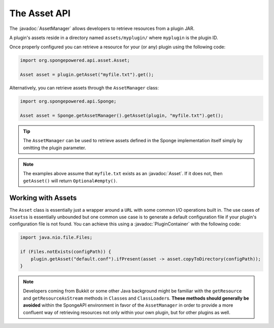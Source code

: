 =============
The Asset API
=============

.. javadoc-import::
    org.spongepowered.api.asset.Asset
    org.spongepowered.api.asset.AssetManager
    org.spongepowered.api.plugin.PluginContainer

The :javadoc:`AssetManager` allows developers to retrieve resources from a plugin JAR.

A plugin's assets reside in a directory named ``assets/myplugin/`` where ``myplugin`` is the plugin ID.

Once properly configured you can retrieve a resource for your (or any) plugin using the following code:

.. code-block:: java

    import org.spongepowered.api.asset.Asset;

    Asset asset = plugin.getAsset("myfile.txt").get();

Alternatively, you can retrieve assets through the ``AssetManager`` class:

.. code-block:: java

    import org.spongepowered.api.Sponge;

    Asset asset = Sponge.getAssetManager().getAsset(plugin, "myfile.txt").get();

.. tip::

    The ``AssetManager`` can be used to retrieve assets defined in the Sponge implementation itself simply by omitting
    the plugin parameter.

.. note::

    The examples above assume that ``myfile.txt`` exists as an :javadoc:`Asset`. If it does not, then ``getAsset()``
    will return ``Optional#empty()``.

Working with Assets
===================

The ``Asset`` class is essentially just a wrapper around a ``URL`` with some common I/O operations built in. The use
cases of ``Assets``\s is essentially unbounded but one common use case is to generate a default configuration file if
your plugin's configuration file is not found. You can achieve this using a :javadoc:`PluginContainer` with the
following code:

.. code-block:: java

    import java.nio.file.Files;

    if (Files.notExists(configPath)) {
        plugin.getAsset("default.conf").ifPresent(asset -> asset.copyToDirectory(configPath));
    }

.. note::

    Developers coming from Bukkit or some other Java background might be familiar with the ``getResource`` and
    ``getResourceAsStream`` methods in ``Class``\es and ``ClassLoader``\s. **These methods should generally be avoided**
    within the SpongeAPI environment in favor of the ``AssetManager`` in order to provide a more confluent way of
    retrieving resources not only within your own plugin, but for other plugins as well.
